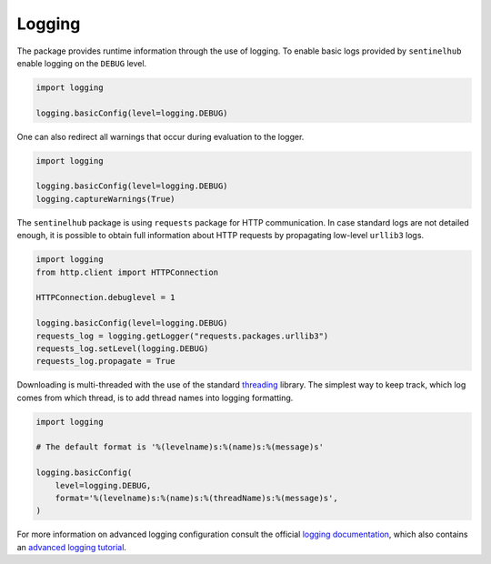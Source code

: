 Logging
=======

The package provides runtime information through the use of logging. To enable basic logs provided by ``sentinelhub`` enable logging on the ``DEBUG`` level.

.. code-block:: python

    import logging

    logging.basicConfig(level=logging.DEBUG)


One can also redirect all warnings that occur during evaluation to the logger.

.. code-block:: python

    import logging

    logging.basicConfig(level=logging.DEBUG)
    logging.captureWarnings(True)


The ``sentinelhub`` package is using ``requests`` package for HTTP communication. In case standard logs are not detailed enough, it is possible to obtain full information about HTTP requests by propagating low-level ``urllib3`` logs.

.. code-block:: python

    import logging
    from http.client import HTTPConnection

    HTTPConnection.debuglevel = 1

    logging.basicConfig(level=logging.DEBUG)
    requests_log = logging.getLogger("requests.packages.urllib3")
    requests_log.setLevel(logging.DEBUG)
    requests_log.propagate = True


Downloading is multi-threaded with the use of the standard `threading`_ library. The simplest way to keep track, which log comes from which thread, is to add thread names into logging formatting.

.. code-block:: python

    import logging

    # The default format is '%(levelname)s:%(name)s:%(message)s'

    logging.basicConfig(
        level=logging.DEBUG,
        format='%(levelname)s:%(name)s:%(threadName)s:%(message)s',
    )


For more information on advanced logging configuration consult the official `logging documentation`_, which also contains an `advanced logging tutorial`_.


.. _`threading`: https://docs.python.org/3/library/threading.html
.. _`logging documentation`: https://docs.python.org/3/library/logging.html
.. _`advanced logging tutorial`: https://docs.python.org/3/howto/logging.html#logging-advanced-tutorial
